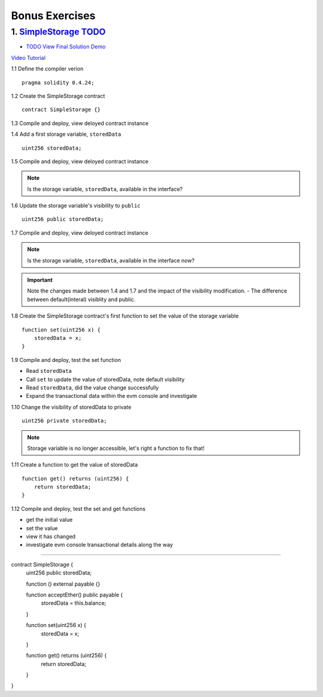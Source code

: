 ==================
Bonus Exercises
==================

1. `SimpleStorage TODO <https://raw.githubusercontent.com/Blockchain-Learning-Group/dapp-fundamentals/master/exercises/Voting_02.sol>`_
=====================================================================================================================
- `TODO View Final Solution Demo <https://drive.google.com/open?id=1HUlqRB62Y57RXIbGmp4ckmHuc2cpHqkb>`_

`Video Tutorial <https://drive.google.com/open?id=13DBLIclqpJ9iNtRWzSvJ8NGzBM-LTbdD>`_

1.1 Define the compiler verion

::

  pragma solidity 0.4.24;

1.2 Create the SimpleStorage contract

::

  contract SimpleStorage {}


1.3 Compile and deploy, view deloyed contract instance 

1.4 Add a first storage variable, ``storedData``

::

  uint256 storedData;

1.5 Compile and deploy, view deloyed contract instance

.. note::

  Is the storage variable, ``storedData``, available in the interface?

1.6 Update the storage variable's visibility to ``public``

::

  uint256 public storedData;


1.7 Compile and deploy, view deloyed contract instance

.. note::

  Is the storage variable, ``storedData``, available in the interface now?


.. important::

  Note the changes made between 1.4 and 1.7 and the impact of the visibility modification.
  - The difference between default(interal) visiblity and public.

1.8 Create the SimpleStorage contract's first function to set the value of the storage variable

::

  function set(uint256 x) {
      storedData = x;
  }    

1.9 Compile and deploy, test the set function

- Read ``storedData``
- Call ``set`` to update the value of storedData, note default visibility
- Read ``storedData``, did the value change successfully
- Expand the transactional data within the evm console and investigate

1.10 Change the visibility of storedData to private

::

  uint256 private storedData;

.. note::

  Storage variable is no longer accessible, let's right a function to fix that!

1.11 Create a function to get the value of storedData 

::

  function get() returns (uint256) {
      return storedData;
  }

1.12 Compile and deploy, test the set and get functions

- get the initial value
- set the value
- view it has changed
- investigate evm console transactional details along the way

====



contract SimpleStorage {
    uint256 public storedData;
    
    function () external payable {}
    
    function acceptEther() public payable {
        storedData = this.balance;
    }

    function set(uint256 x) {
        storedData = x;
    }    

    function get() returns (uint256) {
        return storedData;
    }
}